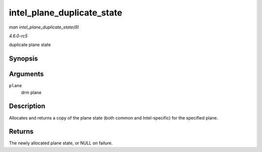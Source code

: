 .. -*- coding: utf-8; mode: rst -*-

.. _API-intel-plane-duplicate-state:

===========================
intel_plane_duplicate_state
===========================

*man intel_plane_duplicate_state(9)*

*4.6.0-rc5*

duplicate plane state


Synopsis
========

.. c:function:: struct drm_plane_state * intel_plane_duplicate_state( struct drm_plane * plane )

Arguments
=========

``plane``
    drm plane


Description
===========

Allocates and returns a copy of the plane state (both common and
Intel-specific) for the specified plane.


Returns
=======

The newly allocated plane state, or NULL on failure.


.. ------------------------------------------------------------------------------
.. This file was automatically converted from DocBook-XML with the dbxml
.. library (https://github.com/return42/sphkerneldoc). The origin XML comes
.. from the linux kernel, refer to:
..
.. * https://github.com/torvalds/linux/tree/master/Documentation/DocBook
.. ------------------------------------------------------------------------------
